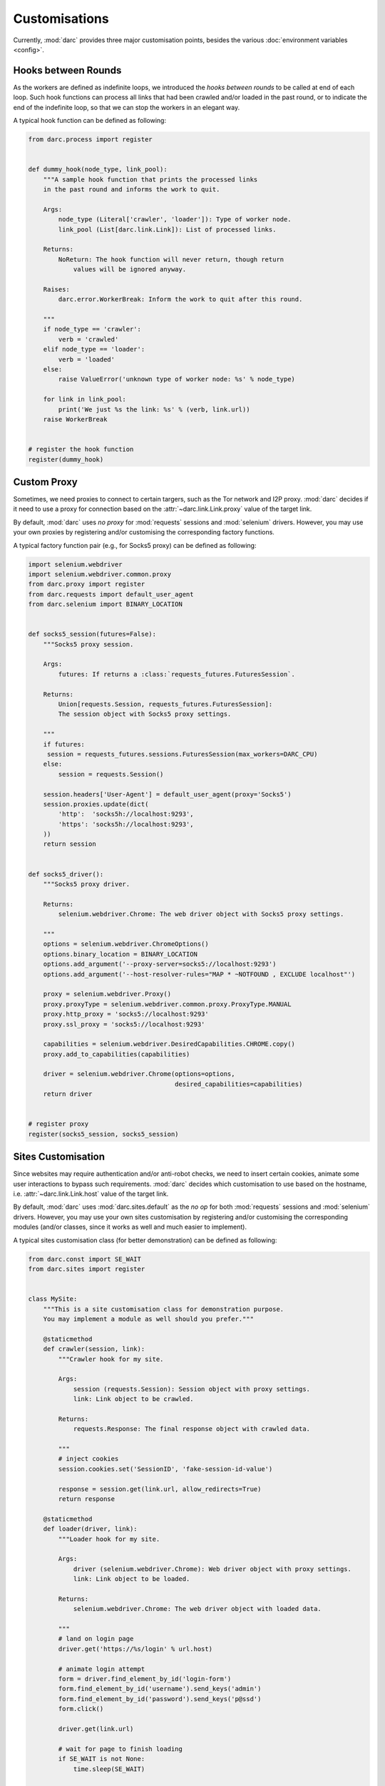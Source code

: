 Customisations
==============

Currently, :mod:`darc` provides three major customisation points, besides the
various :doc:`environment variables <config>`.

Hooks between Rounds
--------------------

.. seealso::

   See :func:`darc.process.register` for technical information.

As the workers are defined as indefinite loops, we introduced the
*hooks between rounds* to be called at end of each loop. Such hook
functions can process all links that had been crawled and/or loaded
in the past round, or to indicate the end of the indefinite loop, so
that we can stop the workers in an elegant way.

A typical hook function can be defined as following:

.. code-block:: python

    from darc.process import register


    def dummy_hook(node_type, link_pool):
        """A sample hook function that prints the processed links
        in the past round and informs the work to quit.

        Args:
            node_type (Literal['crawler', 'loader']): Type of worker node.
            link_pool (List[darc.link.Link]): List of processed links.

        Returns:
            NoReturn: The hook function will never return, though return
                values will be ignored anyway.

        Raises:
            darc.error.WorkerBreak: Inform the work to quit after this round.

        """
        if node_type == 'crawler':
            verb = 'crawled'
        elif node_type == 'loader':
            verb = 'loaded'
        else:
            raise ValueError('unknown type of worker node: %s' % node_type)

        for link in link_pool:
            print('We just %s the link: %s' % (verb, link.url))
        raise WorkerBreak


    # register the hook function
    register(dummy_hook)

Custom Proxy
------------

.. seealso::

   See :func:`darc.proxy.register` for technical information.

Sometimes, we need proxies to connect to certain targers, such as the Tor
network and I2P proxy. :mod:`darc` decides if it need to use a proxy for
connection based on the :attr:`~darc.link.Link.proxy` value of the target
link.

By default, :mod:`darc` uses *no proxy* for :mod:`requests` sessions
and :mod:`selenium` drivers. However, you may use your own proxies by
registering and/or customising the corresponding factory functions.

A typical factory function pair (e.g., for Socks5 proxy) can be
defined as following:

.. code-block:: python

    import selenium.webdriver
    import selenium.webdriver.common.proxy
    from darc.proxy import register
    from darc.requests import default_user_agent
    from darc.selenium import BINARY_LOCATION


    def socks5_session(futures=False):
        """Socks5 proxy session.

        Args:
            futures: If returns a :class:`requests_futures.FuturesSession`.

        Returns:
            Union[requests.Session, requests_futures.FuturesSession]:
            The session object with Socks5 proxy settings.

        """
        if futures:
         session = requests_futures.sessions.FuturesSession(max_workers=DARC_CPU)
        else:
            session = requests.Session()

        session.headers['User-Agent'] = default_user_agent(proxy='Socks5')
        session.proxies.update(dict(
            'http':  'socks5h://localhost:9293',
            'https': 'socks5h://localhost:9293',
        ))
        return session


    def socks5_driver():
        """Socks5 proxy driver.

        Returns:
            selenium.webdriver.Chrome: The web driver object with Socks5 proxy settings.

        """
        options = selenium.webdriver.ChromeOptions()
        options.binary_location = BINARY_LOCATION
        options.add_argument('--proxy-server=socks5://localhost:9293')
        options.add_argument('--host-resolver-rules="MAP * ~NOTFOUND , EXCLUDE localhost"')

        proxy = selenium.webdriver.Proxy()
        proxy.proxyType = selenium.webdriver.common.proxy.ProxyType.MANUAL
        proxy.http_proxy = 'socks5://localhost:9293'
        proxy.ssl_proxy = 'socks5://localhost:9293'

        capabilities = selenium.webdriver.DesiredCapabilities.CHROME.copy()
        proxy.add_to_capabilities(capabilities)

        driver = selenium.webdriver.Chrome(options=options,
                                           desired_capabilities=capabilities)
        return driver


    # register proxy
    register(socks5_session, socks5_session)

Sites Customisation
-------------------

.. seealso::

   See :func:`darc.sites.register` for technical information.

Since websites may require authentication and/or anti-robot checks,
we need to insert certain cookies, animate some user interactions to
bypass such requirements. :mod:`darc` decides which customisation to
use based on the hostname, i.e. :attr:`~darc.link.Link.host` value of
the target link.

By default, :mod:`darc` uses :mod:`darc.sites.default` as the *no op*
for both :mod:`requests` sessions and :mod:`selenium` drivers. However,
you may use your own sites customisation by registering and/or customising
the corresponding modules (and/or classes, since it works as well and
much easier to implement).

A typical sites customisation class (for better demonstration) can be
defined as following:

.. code-block:: python

    from darc.const import SE_WAIT
    from darc.sites import register


    class MySite:
        """This is a site customisation class for demonstration purpose.
        You may implement a module as well should you prefer."""

        @staticmethod
        def crawler(session, link):
            """Crawler hook for my site.

            Args:
                session (requests.Session): Session object with proxy settings.
                link: Link object to be crawled.

            Returns:
                requests.Response: The final response object with crawled data.

            """
            # inject cookies
            session.cookies.set('SessionID', 'fake-session-id-value')

            response = session.get(link.url, allow_redirects=True)
            return response

        @staticmethod
        def loader(driver, link):
            """Loader hook for my site.

            Args:
                driver (selenium.webdriver.Chrome): Web driver object with proxy settings.
                link: Link object to be loaded.

            Returns:
                selenium.webdriver.Chrome: The web driver object with loaded data.

            """
            # land on login page
            driver.get('https://%s/login' % url.host)

            # animate login attempt
            form = driver.find_element_by_id('login-form')
            form.find_element_by_id('username').send_keys('admin')
            form.find_element_by_id('password').send_keys('p@ssd')
            form.click()

            driver.get(link.url)

            # wait for page to finish loading
            if SE_WAIT is not None:
                time.sleep(SE_WAIT)

            return driver


    # register sites
    register('mysite.com', MySite)
    register('www.mysite.com', MySite)
